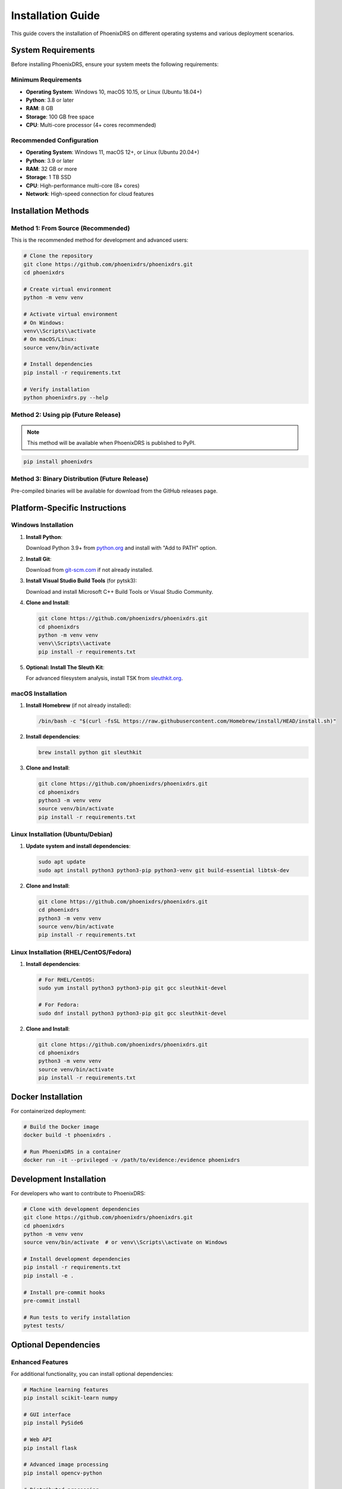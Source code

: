 Installation Guide
==================

This guide covers the installation of PhoenixDRS on different operating systems and various deployment scenarios.

System Requirements
-------------------

Before installing PhoenixDRS, ensure your system meets the following requirements:

Minimum Requirements
~~~~~~~~~~~~~~~~~~~~

- **Operating System**: Windows 10, macOS 10.15, or Linux (Ubuntu 18.04+)
- **Python**: 3.8 or later
- **RAM**: 8 GB
- **Storage**: 100 GB free space
- **CPU**: Multi-core processor (4+ cores recommended)

Recommended Configuration
~~~~~~~~~~~~~~~~~~~~~~~~~

- **Operating System**: Windows 11, macOS 12+, or Linux (Ubuntu 20.04+)
- **Python**: 3.9 or later
- **RAM**: 32 GB or more
- **Storage**: 1 TB SSD
- **CPU**: High-performance multi-core (8+ cores)
- **Network**: High-speed connection for cloud features

Installation Methods
--------------------

Method 1: From Source (Recommended)
~~~~~~~~~~~~~~~~~~~~~~~~~~~~~~~~~~~

This is the recommended method for development and advanced users:

.. code-block:: bash

   # Clone the repository
   git clone https://github.com/phoenixdrs/phoenixdrs.git
   cd phoenixdrs

   # Create virtual environment
   python -m venv venv
   
   # Activate virtual environment
   # On Windows:
   venv\\Scripts\\activate
   # On macOS/Linux:
   source venv/bin/activate

   # Install dependencies
   pip install -r requirements.txt

   # Verify installation
   python phoenixdrs.py --help

Method 2: Using pip (Future Release)
~~~~~~~~~~~~~~~~~~~~~~~~~~~~~~~~~~~~

.. note::
   This method will be available when PhoenixDRS is published to PyPI.

.. code-block:: bash

   pip install phoenixdrs

Method 3: Binary Distribution (Future Release)
~~~~~~~~~~~~~~~~~~~~~~~~~~~~~~~~~~~~~~~~~~~~~~

Pre-compiled binaries will be available for download from the GitHub releases page.

Platform-Specific Instructions
------------------------------

Windows Installation
~~~~~~~~~~~~~~~~~~~~

1. **Install Python**:
   
   Download Python 3.9+ from `python.org <https://www.python.org/downloads/>`_ and install with "Add to PATH" option.

2. **Install Git**:
   
   Download from `git-scm.com <https://git-scm.com/download/win>`_ if not already installed.

3. **Install Visual Studio Build Tools** (for pytsk3):
   
   Download and install Microsoft C++ Build Tools or Visual Studio Community.

4. **Clone and Install**:

   .. code-block:: cmd

      git clone https://github.com/phoenixdrs/phoenixdrs.git
      cd phoenixdrs
      python -m venv venv
      venv\\Scripts\\activate
      pip install -r requirements.txt

5. **Optional: Install The Sleuth Kit**:
   
   For advanced filesystem analysis, install TSK from `sleuthkit.org <https://www.sleuthkit.org/sleuthkit/>`_.

macOS Installation
~~~~~~~~~~~~~~~~~

1. **Install Homebrew** (if not already installed):

   .. code-block:: bash

      /bin/bash -c "$(curl -fsSL https://raw.githubusercontent.com/Homebrew/install/HEAD/install.sh)"

2. **Install dependencies**:

   .. code-block:: bash

      brew install python git sleuthkit

3. **Clone and Install**:

   .. code-block:: bash

      git clone https://github.com/phoenixdrs/phoenixdrs.git
      cd phoenixdrs
      python3 -m venv venv
      source venv/bin/activate
      pip install -r requirements.txt

Linux Installation (Ubuntu/Debian)
~~~~~~~~~~~~~~~~~~~~~~~~~~~~~~~~~~

1. **Update system and install dependencies**:

   .. code-block:: bash

      sudo apt update
      sudo apt install python3 python3-pip python3-venv git build-essential libtsk-dev

2. **Clone and Install**:

   .. code-block:: bash

      git clone https://github.com/phoenixdrs/phoenixdrs.git
      cd phoenixdrs
      python3 -m venv venv
      source venv/bin/activate
      pip install -r requirements.txt

Linux Installation (RHEL/CentOS/Fedora)
~~~~~~~~~~~~~~~~~~~~~~~~~~~~~~~~~~~~~~~

1. **Install dependencies**:

   .. code-block:: bash

      # For RHEL/CentOS:
      sudo yum install python3 python3-pip git gcc sleuthkit-devel

      # For Fedora:
      sudo dnf install python3 python3-pip git gcc sleuthkit-devel

2. **Clone and Install**:

   .. code-block:: bash

      git clone https://github.com/phoenixdrs/phoenixdrs.git
      cd phoenixdrs
      python3 -m venv venv
      source venv/bin/activate
      pip install -r requirements.txt

Docker Installation
-------------------

For containerized deployment:

.. code-block:: bash

   # Build the Docker image
   docker build -t phoenixdrs .

   # Run PhoenixDRS in a container
   docker run -it --privileged -v /path/to/evidence:/evidence phoenixdrs

Development Installation
------------------------

For developers who want to contribute to PhoenixDRS:

.. code-block:: bash

   # Clone with development dependencies
   git clone https://github.com/phoenixdrs/phoenixdrs.git
   cd phoenixdrs
   python -m venv venv
   source venv/bin/activate  # or venv\\Scripts\\activate on Windows

   # Install development dependencies
   pip install -r requirements.txt
   pip install -e .

   # Install pre-commit hooks
   pre-commit install

   # Run tests to verify installation
   pytest tests/

Optional Dependencies
--------------------

Enhanced Features
~~~~~~~~~~~~~~~~

For additional functionality, you can install optional dependencies:

.. code-block:: bash

   # Machine learning features
   pip install scikit-learn numpy

   # GUI interface
   pip install PySide6

   # Web API
   pip install flask

   # Advanced image processing
   pip install opencv-python

   # Distributed processing
   pip install celery

Forensic Tools Integration
~~~~~~~~~~~~~~~~~~~~~~~~~

PhoenixDRS can integrate with other forensic tools:

- **The Sleuth Kit**: For advanced filesystem analysis
- **Volatility**: For memory analysis
- **Autopsy**: As a plugin or standalone tool

Configuration
-------------

After installation, you may want to configure PhoenixDRS:

1. **Create configuration directory**:

   .. code-block:: bash

      mkdir ~/.phoenixdrs

2. **Copy default configuration**:

   .. code-block:: bash

      cp config/default_config.json ~/.phoenixdrs/config.json

3. **Edit configuration** to match your environment.

Verification
-----------

To verify your installation:

.. code-block:: bash

   # Test basic functionality
   python phoenixdrs.py --version
   python phoenixdrs.py --help

   # Run system check
   python -c "import file_carver, filesystem_parser, disk_imager; print('All modules imported successfully')"

   # Run basic tests
   pytest tests/test_basic.py -v

Troubleshooting
--------------

Common Issues
~~~~~~~~~~~~~

**ImportError: No module named 'pytsk3'**

Solution:
  - On Windows: Install Visual Studio Build Tools
  - On macOS: ``brew install sleuthkit``
  - On Linux: ``sudo apt install libtsk-dev`` (Ubuntu) or equivalent

**Permission denied when accessing devices**

Solution:
  Run PhoenixDRS with appropriate privileges or configure udev rules on Linux.

**Memory errors with large disk images**

Solution:
  Increase system RAM or adjust chunk sizes in configuration.

**Slow performance**

Solution:
  - Use SSD storage for temporary files
  - Increase available RAM
  - Adjust thread count in configuration

Getting Help
~~~~~~~~~~~~

If you encounter issues during installation:

1. Check the `troubleshooting guide <troubleshooting.html>`_
2. Search existing `GitHub issues <https://github.com/phoenixdrs/phoenixdrs/issues>`_
3. Create a new issue with system details and error messages
4. Join our community discussions

Updating PhoenixDRS
------------------

To update to the latest version:

.. code-block:: bash

   # If installed from source
   cd phoenixdrs
   git pull origin main
   pip install -r requirements.txt

   # If installed via pip (future)
   pip install --upgrade phoenixdrs

Uninstallation
--------------

To remove PhoenixDRS:

.. code-block:: bash

   # If using virtual environment
   rm -rf venv

   # If installed globally
   pip uninstall phoenixdrs

   # Remove configuration (optional)
   rm -rf ~/.phoenixdrs

Next Steps
----------

After successful installation:

1. Read the `Quick Start Guide <quick_start.html>`_
2. Explore the `CLI Reference <cli_reference.html>`_
3. Review `Best Practices <workflows.html>`_
4. Check out `Advanced Topics <advanced/forensic_analysis.html>`_